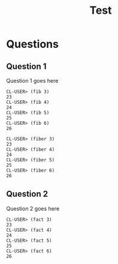 #+Options: toc:nil num:nil date:nil author:nil
#+Title: Test
#+Options: toc:nil num:nil date:nil author:nil

* Questions
** Question 1


Question 1 goes here

#+BEGIN_EXAMPLE
CL-USER> (fib 3)
23
CL-USER> (fib 4)
24
CL-USER> (fib 5)
25
CL-USER> (fib 6)
26
#+END_EXAMPLE

#+BEGIN_EXAMPLE
CL-USER> (fiber 3)
23
CL-USER> (fiber 4)
24
CL-USER> (fiber 5)
25
CL-USER> (fiber 6)
26
#+END_EXAMPLE


** Question 2


Question 2 goes here

#+BEGIN_EXAMPLE
CL-USER> (fact 3)
23
CL-USER> (fact 4)
24
CL-USER> (fact 5)
25
CL-USER> (fact 6)
26
#+END_EXAMPLE

